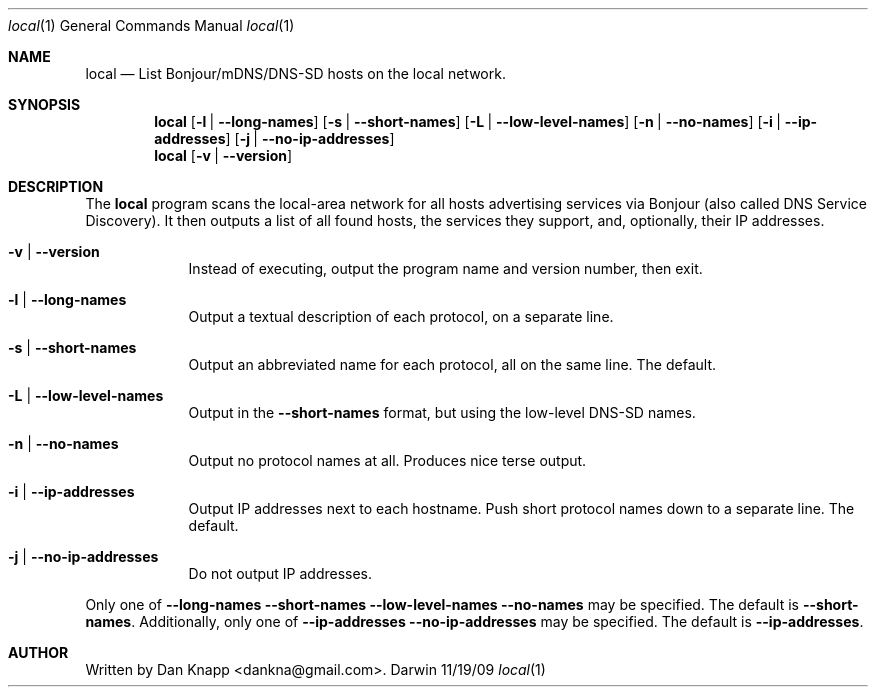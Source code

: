.Dd 11/19/09
.Dt local 1
.Os Darwin
.Sh NAME
.Nm local
.Nd List Bonjour/mDNS/DNS-SD hosts on the local network.
.Sh SYNOPSIS
.Nm
.Op Fl l | -long-names
.Op Fl s | -short-names
.Op Fl L | -low-level-names
.Op Fl n | -no-names
.Op Fl i | -ip-addresses
.Op Fl j | -no-ip-addresses
.Nm
.Op Fl v | -version
.Sh DESCRIPTION
The
.Nm
program scans the local-area network for all hosts advertising services via Bonjour
(also called DNS Service Discovery).
It then outputs a list of all found hosts, the services they support, and, optionally,
their IP addresses.
.Pp
.Bl -tag -width -indent
.It Fl v | -version
Instead of executing, output the program name and version number, then exit.
.It Fl l | -long-names
Output a textual description of each protocol, on a separate line.
.It Fl s | -short-names
Output an abbreviated name for each protocol, all on the same line.
The default.
.It Fl L | -low-level-names
Output in the
.Fl -short-names
format, but using the low-level DNS\-SD names.
.It Fl n | -no-names
Output no protocol names at all.  Produces nice terse output.
.It Fl i | -ip-addresses
Output IP addresses next to each hostname.
Push short protocol names down to a separate line.
The default.
.It Fl j | -no-ip-addresses
Do not output IP addresses.
.El
.Pp
Only one of
.Fl -long-names
.Fl -short-names
.Fl -low-level-names
.Fl -no-names
may be specified.  The default is
.Fl -short-names .
Additionally, only one of
.Fl -ip-addresses
.Fl -no-ip-addresses
may be specified.  The default is
.Fl -ip-addresses .
.Sh AUTHOR
Written by Dan Knapp <dankna@gmail.com>.
.Pp
